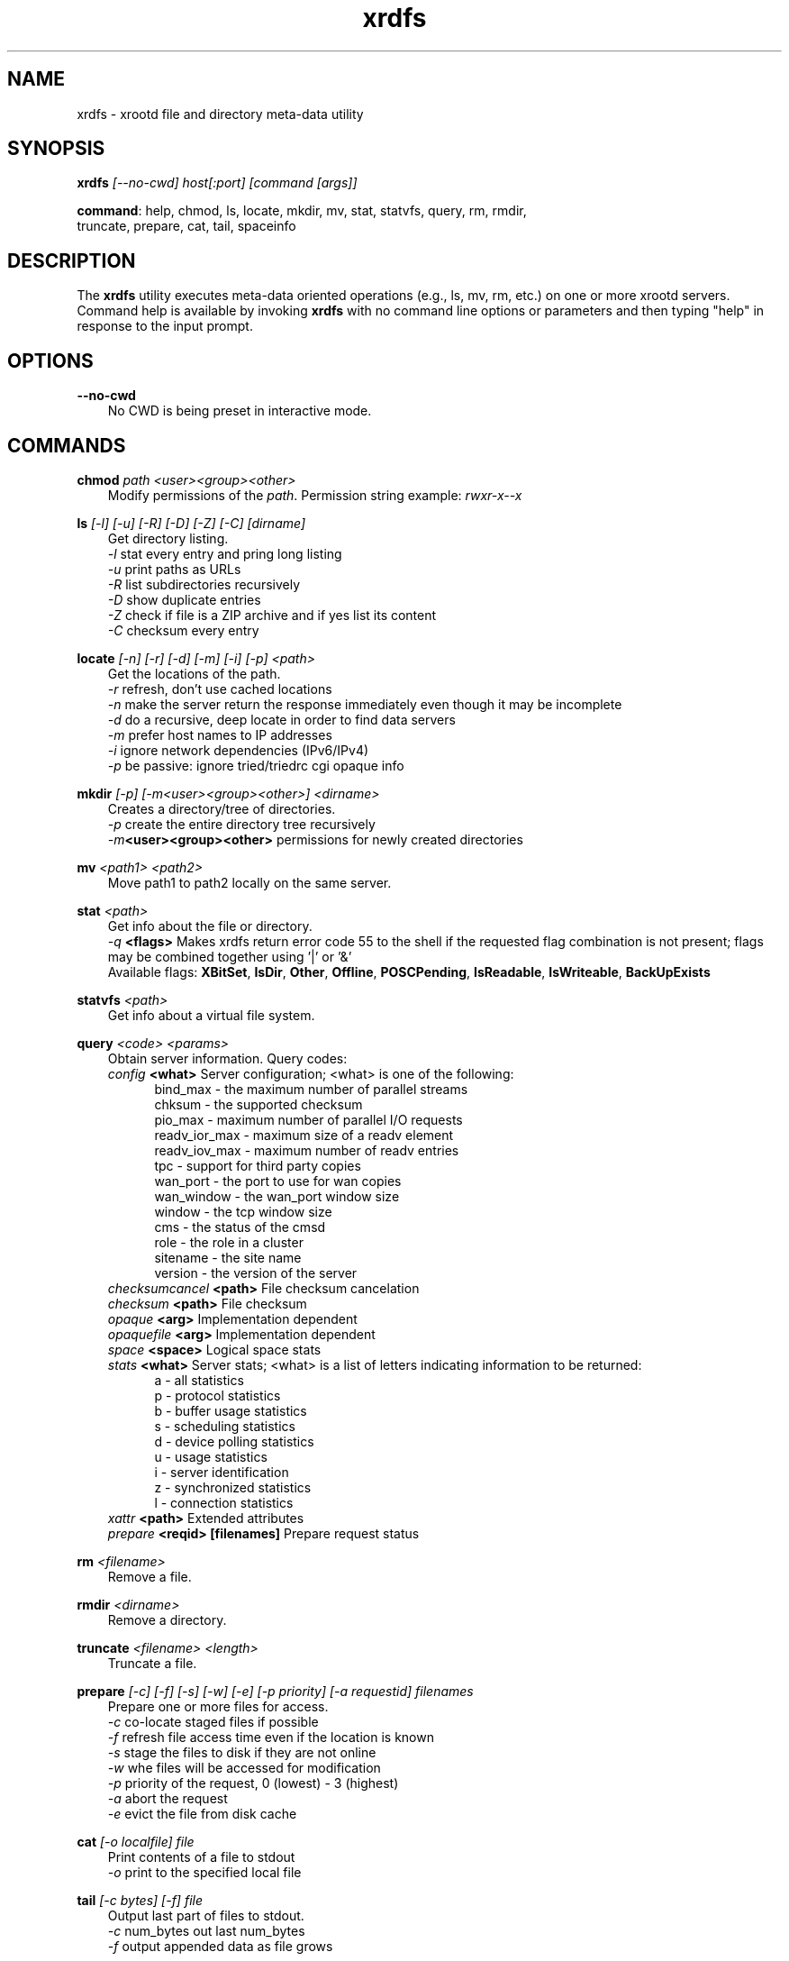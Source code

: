 .TH xrdfs 1 "__VERSION__"
.SH NAME
xrdfs - xrootd file and directory meta-data utility
.SH SYNOPSIS
.nf

\fBxrdfs\fR \fI[--no-cwd]\fR \fIhost[:port]\fR \fI[command [args]]\fR

\fBcommand\fR: help, chmod, ls, locate, mkdir, mv, stat, statvfs, query, rm, rmdir,
           truncate, prepare, cat, tail, spaceinfo
.fi
.br
.ad l
.SH DESCRIPTION
The \fBxrdfs\fR utility executes meta-data oriented operations
(e.g., ls, mv, rm, etc.) on one or more xrootd servers.
Command help is available by invoking \fBxrdfs\fR with no command
line options or parameters and then typing "help" in response to the
input prompt.

.SH OPTIONS
\fB--no-cwd\fR
.RS 3
No CWD is being preset in interactive mode.

.SH COMMANDS
\fBchmod\fR \fIpath\fR \fI<user><group><other>\fR
.RS 3
Modify permissions of the \fIpath\fR. Permission string example:
\fIrwxr-x--x\fR

.RE
\fBls\fR \fI[-l]\fR \fI[-u]\fR \fI[-R]\fR \fI[-D]\fR \fI[-Z]\fR \fI[-C]\fR \fI[dirname]\fR
.RS 3
Get directory listing.
.br
\fI-l\fR stat every entry and pring long listing
.br
\fI-u\fR print paths as URLs
.br
\fI-R\fR list subdirectories recursively
.br
\fI-D\fR show duplicate entries
.br
\fI-Z\fR check if file is a ZIP archive and if yes list its content
.br
\fI-C\fR checksum every entry

.RE
\fBlocate\fR \fI[-n]\fR \fI[-r]\fR \fI[-d]\fR \fI[-m]\fR \fI[-i]\fR \fI[-p]\fR \fI<path>\fR
.RS 3
Get the locations of the path.
.br
\fI-r\fR refresh, don't use cached locations
.br
\fI-n\fR make the server return the response immediately even though it may be incomplete
.br
\fI-d\fR do a recursive, deep locate in order to find data servers
.br
\fI-m\fR prefer host names to IP addresses
.br
\fI-i\fR ignore network dependencies (IPv6/IPv4)
.br
\fI-p\fR be passive: ignore tried/triedrc cgi opaque info


.RE
\fBmkdir\fR \fI[-p] [-m<user><group><other>] <dirname>\fR
.RS 3
Creates a directory/tree of directories.
.br
\fI-p\fR create the entire directory tree recursively
.br
\fI-m\fR\fB<user><group><other>\fR permissions for newly created directories

.RE
\fBmv\fR \fI<path1> <path2>\fR
.RS 3
Move path1 to path2 locally on the same server.

.RE
\fBstat\fR \fI<path>\fR
.RS 3
Get info about the file or directory.
.br
\fI-q\fR \fB<flags>\fR Makes
xrdfs return error code 55 to the shell if the
requested flag combination is not present;
flags may be combined together using '|' or '&'
.br
Available flags:
\fBXBitSet\fR, \fBIsDir\fR, \fBOther\fR, \fBOffline\fR, \fBPOSCPending\fR,
\fBIsReadable\fR, \fBIsWriteable\fR, \fBBackUpExists\fR

.RE
\fBstatvfs\fR \fI<path>\fR
.RS 3
Get info about a virtual file system.

.RE
\fBquery\fR \fI<code> <params>\fR
.RS 3
Obtain server information. Query codes:
.br
\fIconfig\fR         \fB<what>\fR   Server configuration; <what> is one of the following:
.RS 5
bind_max      - the maximum number of parallel streams
.br
chksum        - the supported checksum
.br
pio_max       - maximum number of parallel I/O requests
.br
readv_ior_max - maximum size of a readv element
.br
readv_iov_max - maximum number of readv entries
.br
tpc           - support for third party copies
.br
wan_port      - the port to use for wan copies
.br
wan_window    - the wan_port window size
.br
window        - the tcp window size
.br
cms           - the status of the cmsd
.br
role          - the role in a cluster
.br
sitename      - the site name
.br
version       - the version of the server
.br
.RE
\fIchecksumcancel\fR \fB<path>\fR   File checksum cancelation
.br
\fIchecksum\fR       \fB<path>\fR   File checksum
.br
\fIopaque\fR         \fB<arg>\fR    Implementation dependent
.br
\fIopaquefile\fR     \fB<arg>\fR    Implementation dependent
.br
\fIspace\fR          \fB<space>\fR  Logical space stats
.br
\fIstats\fR          \fB<what>\fR   Server stats; <what> is a list of letters
indicating information to be returned:
.RS 5
a - all statistics
.br
p - protocol statistics
.br
b - buffer usage statistics
.br
s - scheduling statistics
.br
d - device polling statistics
.br
u - usage statistics
.br
i - server identification
.br
z - synchronized statistics
.br
l - connection statistics
.br
.RE
\fIxattr\fR          \fB<path>\fR   Extended attributes
.br
\fIprepare\fR        \fB<reqid> [filenames]\fR  Prepare request status


.RE
\fBrm\fR \fI<filename>\fR
.RS 3
Remove a file.

.RE
\fBrmdir\fR \fI<dirname>\fR
.RS 3
Remove a directory.

.RE
\fBtruncate\fR \fI<filename> <length>\fR
.RS 3
Truncate a file.

.RE
\fBprepare\fR \fI[-c]\fR \fI[-f]\fR \fI[-s]\fR \fI[-w]\fR \fI[-e]\fR \fI[-p priority]\fR \fI[-a requestid]\fR \fIfilenames\fR
.RS 3
Prepare one or more files for access.
.br
\fI-c\fR co-locate staged files if possible
.br
\fI-f\fR refresh file access time even if the location is known
.br
\fI-s\fR stage the files to disk if they are not online
.br
\fI-w\fR whe files will be accessed for modification
.br
\fI-p\fR priority of the request, 0 (lowest) - 3 (highest)
.br
\fI-a\fR abort the request
.br
\fI-e\fR evict the file from disk cache

.RE
\fBcat\fR \fI[-o localfile]\fR \fIfile\fR
.RS 3
Print contents of a file to stdout
.br
\fI-o\fR print to the specified local file

.RE
\fBtail\fR \fI[-c bytes] [-f]\fR \fIfile\fR
.RS 3
Output last part of files to stdout.
.br
\fI-c\fR num_bytes out last num_bytes
.br
\fI-f\fR           output appended data as file grows

.RE
\fBspaceinfo\fR \fIpath\fR
.RS 3
Get space statistics for given path.

.RE
\fBxattr\fR \fI<path> <code> <params>\fR
.RS 3
Operation on extended attributes. Codes:
.br
\fIset\fR         \fB<attr>\fR   Set extended attribute; 
                     <attr> is string of form name=value
.br
\fIget\fR         \fB<name>\fR   Get extended attribute.
.br
\fIdel\fR         \fB<name>\fR   Delete extended attribute.
.br
\fIlist\fR                 List extended attributes.

.SH RETURN CODES
.RE
\fB50\fR  : generic error (e.g. config, internal, data, OS)

\fB51\fR  : socket related error

\fB52\fR  : postmaster related error

\fB53\fR  : XRootD related error

\fB54\fR  : redirection error

\fB55\fR  : query response was negative (this is not an error)

.SH NOTES
For the list of available environment variables please refere to xrdcopy(1)

.SH DIAGNOSTICS
Errors yield an error message and a non-zero exit status.

.SH LICENSE
LGPL

.SH SUPPORT LEVEL
The \fBxrdfs\fR command is supported by the XRootD Collaboration.
Contact information can be found at

.ce
http://xrootd.org/contact.html
